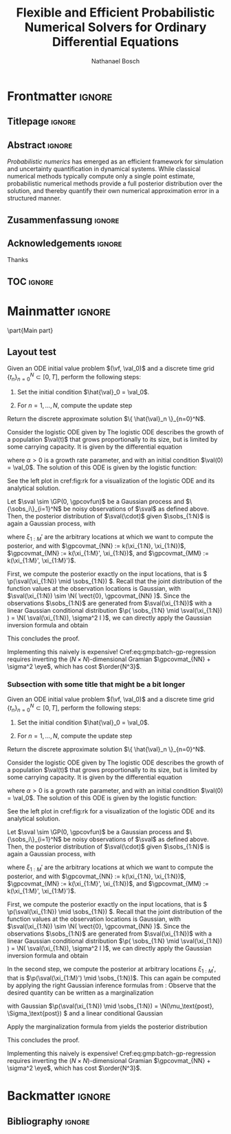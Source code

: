 # -*- mode: Org; eval: (auto-fill-mode 0); eval: (writeroom-mode 1); eval: (copilot-mode 1) -*- #
#+TITLE: Flexible and Efficient Probabilistic Numerical Solvers for Ordinary Differential Equations
# #+TITLE: Flexible and efficient inference in and of dynamical systems
#+AUTHOR: Nathanael Bosch
#+LATEX_CLASS: mimosis
#+OPTIONS: TOC:nil title:nil ':t

#+LATEX_HEADER: \input{preamble.tex}
#+LATEX_HEADER: \input{math.tex}
#+LATEX_HEADER: \input{glossary.tex}
#+LATEX_HEADER: \addbibresource{~/MEGA/papers/references.bib}
#+LATEX_HEADER: \usepackage{lipsum}

# Mantra: Don't mix reading, planning, and writing! Concentrate on one.
# In particular: Take time for pure writing!


* Frontmatter                                                        :ignore:
#+LATEX:   \frontmatter
** Titlepage                                                        :ignore:
# Check this for more inspiration
# https://github.com/Pseudomanifold/latex-mimosis/blob/master/Sources/Title_Dissertation_Heidelberg.tex
#+BEGIN_EXPORT latex
\begin{titlepage}
  \vspace*{2cm}
  \makeatletter
  \begin{center}
  %
    \begin{huge}
      \@title
    \end{huge}\\[0.1cm]
    %
    \vfill
    %
    {\bfseries Dissertation}\\[0pt]
			%\vspace*{5pt}
			{%\sffamily
				der Mathematisch-Naturwissenschaftlichen Fakultät\\
				der Eberhard Karls Universität Tübingen\\
				zur Erlangung des Grades eines\\
				Doktors der Naturwissenschaften\\
				(Dr.\ rer.\ nat.)}
    %
    \vfill
    %
    vorgelegt von\\
    \textbf{\@author}\\
    aus Stuttgart
    %
    \vfill
    %
    Tübingen\\
    2024
  \end{center}
  \makeatother
\end{titlepage}

\clearpage\normalsize
%
\thispagestyle{empty}{\raggedright\null\vfill
Gedruckt mit Genehmigung der Mathematisch-Naturwissenschaftlichen Fakultät der
Eberhard Karls Universität Tübingen.\par\bigskip\bigskip\bigskip\noindent
\begin{tabular}{@{}ll}
Tag der m\"{u}ndlichen Qualifikation: \qquad & 1234 \\
&\\
Dekan: & DEAN \\
1. Berichterstatter: & EXP1 \\
2. Berichterstatter: & EXP2 \\
3. Berichterstatter: & EXP3 \\
\end{tabular}
}
\clearpage


\thispagestyle{empty}
\newpage
#+END_EXPORT

** Abstract                                                         :ignore:
#+latex: \addcontentsline{toc}{chapter}{Abstract}
#+BEGIN_EXPORT latex
\begin{center}
  \textsc{Abstract}
\end{center}
%
\noindent
#+END_EXPORT

# 1: Background. Introducing subject area, an indication of centrality and, if
# appropriate summary of research so far (3-5 sentences)
/Probabilistic numerics/ has emerged as an efficient framework for simulation and uncertainty quantification in dynamical systems.
While classical numerical methods typically compute only a single point estimate, probabilistic numerical methods provide a full posterior distribution over the solution, and thereby quantify their own numerical approximation error in a structured manner.

\clearpage

** Zusammenfassung                                                  :ignore:
#+latex: \addcontentsline{toc}{chapter}{Zusammenfassung}
#+BEGIN_EXPORT latex
\begin{center}
  \textsc{Zusammenfassung}
\end{center}
%
\noindent
#+END_EXPORT


#+latex: \clearpage
** Acknowledgements                                                 :ignore:
#+latex: \addcontentsline{toc}{chapter}{Acknowledgements}
#+BEGIN_EXPORT latex
\begin{center}
  \textsc{Acknowledgements}
\end{center}
%
\noindent
#+END_EXPORT

Thanks

#+begin_export latex
\begin{flushright}
  \textit{Nathanael Bosch}\\
  Tübingen, 31 März, 2024
\end{flushright}
#+end_export

#+latex: \clearpage

** TOC                                                              :ignore:
#+latex: \addcontentsline{toc}{chapter}{\contentsname}
#+latex: \tableofcontents

* Mainmatter                                                         :ignore:
#+LATEX:   \mainmatter
# If I want to I could use \part{} to add more structure
\part{Main part}

#+begin_export latex
\KOMAoptions{open=left}
#+end_export


** Layout test
\lipsum[][1-6]

#+attr_latex: :options [Explicit Euler method]
#+begin_alg
Given an ODE initial value problem \((\vf, \val_0)\) and a discrete time grid \(\{ t_n \}_{n=0}^N \subset [0, T]\), perform the following steps:
#+ATTR_LATEX: :options [noitemsep]
1. Set the initial condition \(\hat{\val}_0 = \val_0\).
2. For \(n = 1, \ldots, N\), compute the update step
   \begin{equation}
     \hat{\val}_{n} = \hat{\val}_{n-1} + (t_{n} - t_{n-1}) \vf(\hat{\val}_{n-1}, t_{n-1}).
   \end{equation}
Return the discrete approximate solution \(\{ \hat{\val}_n \}_{n=0}^N\).
#+end_alg

\lipsum[][4-6]

# #+attr_latex: :options {Logistic ODE}{logistic-ode}
#+attr_latex: :options [\bfseries Logistic ODE]
#+name: example:logistic-ode
#+begin_exmple
Consider the logistic ODE given by
The logistic ODE describes the growth of a population \(\val(t)\) that grows proportionally to its size, but is limited by some carrying capacity.
It is given by the differential equation
\begin{equation}
  \dot{\val}(t) = \alpha \val(t) (1 - \val(t)),
\end{equation}
where \(\alpha > 0\) is a growth rate parameter,
and with an initial condition \(\val(0) = \val_0\).
The solution of this ODE is given by the logistic function:
\begin{equation}
  \val(t) = \frac{1}{1 + (1/\val_0 - 1) \exp(-\alpha t)}.
\end{equation}
See the left plot in cref:fig:rk for a visualization of the logistic ODE and its analytical solution.
#+end_exmple

\lipsum[][7-8]

#+ATTR_LATEX: :options [Batch GP regression]
#+begin_proposition
Let \(\sval \sim \GP(0, \gpcovfun)\) be a Gaussian process and \(\{\sobs_i\}_{i=1}^N\) be noisy observations of \(\sval\) as defined above.
Then, the posterior distribution of \(\sval(\cdot)\) given \(\sobs_{1:N}\) is again a Gaussian process, with
\begin{align}
\label{eq:gmp:batch-gp-regression}
\begin{split}
  \p(\sval(\xi_{1:M}') \mid \sobs_{1:N}) \sim \N \Big(
    &\gpcovmat_{MN} \left( \gpcovmat_{NN} + \sigma^2 \eye \right)^{-1} \sobs_{1:N}, \\
    &\gpcovmat_{MM} - \gpcovmat_{MN} \left( \gpcovmat_{NN} + \sigma^2 \eye \right)^{-1} \gpcovmat_{MN}^\T
    \Big),
\end{split}
\end{align}
where \(\xi_{1:M}'\) are the arbitrary locations at which we want to compute the posterior,
and with
\(\gpcovmat_{NN} := k(\xi_{1:N}, \xi_{1:N})\),
\(\gpcovmat_{MN} := k(\xi_{1:M}', \xi_{1:N})\), and
\(\gpcovmat_{MM} := k(\xi_{1:M}', \xi_{1:M}')\).
#+end_proposition

#+begin_proof
First, we compute the posterior exactly on the input locations, that is
\( \p(\sval(\xi_{1:N}) \mid \sobs_{1:N}) \).
Recall that the joint distribution of the function values at the observation locations is Gaussian, with
\(\sval(\xi_{1:N}) \sim \N( \vect{0}, \gpcovmat_{NN} )\).
Since the observations \(\sobs_{1:N}\) are generated from \(\sval(\xi_{1:N})\) with a linear Gaussian conditional distribution
\(\p( \sobs_{1:N} \mid \sval(\xi_{1:N}) ) = \N( \sval(\xi_{1:N}), \sigma^2 I )\),
we can directly apply the Gaussian inversion formula
and obtain
\begin{equation}
\begin{split}
  \p(\sval(\xi_{1:N}) \mid \sobs_{1:N}) = \N \Big(
    &\gpcovmat_{NN} \left( \gpcovmat_{NN} + \sigma^2 \eye \right)^{-1} \sobs_{1:N,} \\
    &\gpcovmat_{NN} - \gpcovmat_{NN} \left( \gpcovmat_{NN} + \sigma^2 \eye \right)^{-1}  \gpcovmat_{NN}^\T
  \Big).
\end{split}
\end{equation}
This concludes the proof.
#+end_proof

#+ATTR_LATEX: :options [Computational cost of batch Gaussian process regression]
#+begin_remark
Implementing this naively is expensive!
Cref:eq:gmp:batch-gp-regression
requires inverting the \((N \times N)\)-dimensional Gramian \(\gpcovmat_{NN} + \sigma^2 \eye\), which has cost \(\order{N^3}\).
#+end_remark

*** Subsection with some title that might be a bit longer
\lipsum[1-2]

#+attr_latex: :options [Explicit Euler method]
#+begin_alg
Given an ODE initial value problem \((\vf, \val_0)\) and a discrete time grid \(\{ t_n \}_{n=0}^N \subset [0, T]\), perform the following steps:
#+ATTR_LATEX: :options [noitemsep]
1. Set the initial condition \(\hat{\val}_0 = \val_0\).
2. For \(n = 1, \ldots, N\), compute the update step
   \begin{equation}
     \hat{\val}_{n} = \hat{\val}_{n-1} + (t_{n} - t_{n-1}) \vf(\hat{\val}_{n-1}, t_{n-1}).
   \end{equation}
Return the discrete approximate solution \(\{ \hat{\val}_n \}_{n=0}^N\).
#+end_alg

\lipsum[][4-6]

# #+attr_latex: :options {Logistic ODE}{logistic-ode}
#+attr_latex: :options [\bfseries Logistic ODE]
#+name: example:logistic-ode
#+begin_exmple
Consider the logistic ODE given by
The logistic ODE describes the growth of a population \(\val(t)\) that grows proportionally to its size, but is limited by some carrying capacity.
It is given by the differential equation
\begin{equation}
  \dot{\val}(t) = \alpha \val(t) (1 - \val(t)),
\end{equation}
where \(\alpha > 0\) is a growth rate parameter,
and with an initial condition \(\val(0) = \val_0\).
The solution of this ODE is given by the logistic function:
\begin{equation}
  \val(t) = \frac{1}{1 + (1/\val_0 - 1) \exp(-\alpha t)}.
\end{equation}
See the left plot in cref:fig:rk for a visualization of the logistic ODE and its analytical solution.
#+end_exmple

\lipsum[][7-8]

#+ATTR_LATEX: :options [Batch GP regression]
#+begin_proposition
Let \(\sval \sim \GP(0, \gpcovfun)\) be a Gaussian process and \(\{\sobs_i\}_{i=1}^N\) be noisy observations of \(\sval\) as defined above.
Then, the posterior distribution of \(\sval(\cdot)\) given \(\sobs_{1:N}\) is again a Gaussian process, with
\begin{align}
\label{eq:gmp:batch-gp-regression}
\begin{split}
  \p(\sval(\xi_{1:M}') \mid \sobs_{1:N}) \sim \N \Big(
    &\gpcovmat_{MN} \left( \gpcovmat_{NN} + \sigma^2 \eye \right)^{-1} \sobs_{1:N}, \\
    &\gpcovmat_{MM} - \gpcovmat_{MN} \left( \gpcovmat_{NN} + \sigma^2 \eye \right)^{-1} \gpcovmat_{MN}^\T
    \Big),
\end{split}
\end{align}
where \(\xi_{1:M}'\) are the arbitrary locations at which we want to compute the posterior,
and with
\(\gpcovmat_{NN} := k(\xi_{1:N}, \xi_{1:N})\),
\(\gpcovmat_{MN} := k(\xi_{1:M}', \xi_{1:N})\), and
\(\gpcovmat_{MM} := k(\xi_{1:M}', \xi_{1:M}')\).
#+end_proposition

#+begin_proof
First, we compute the posterior exactly on the input locations, that is
\( \p(\sval(\xi_{1:N}) \mid \sobs_{1:N}) \).
Recall that the joint distribution of the function values at the observation locations is Gaussian, with
\(\sval(\xi_{1:N}) \sim \N( \vect{0}, \gpcovmat_{NN} )\).
Since the observations \(\sobs_{1:N}\) are generated from \(\sval(\xi_{1:N})\) with a linear Gaussian conditional distribution
\(\p( \sobs_{1:N} \mid \sval(\xi_{1:N}) ) = \N( \sval(\xi_{1:N}), \sigma^2 I )\),
we can directly apply the Gaussian inversion formula
and obtain
\begin{equation}
\begin{split}
  \p(\sval(\xi_{1:N}) \mid \sobs_{1:N}) = \N \Big(
    &\gpcovmat_{NN} \left( \gpcovmat_{NN} + \sigma^2 \eye \right)^{-1} \sobs_{1:N,} \\
    &\gpcovmat_{NN} - \gpcovmat_{NN} \left( \gpcovmat_{NN} + \sigma^2 \eye \right)^{-1}  \gpcovmat_{NN}^\T
  \Big).
\end{split}
\end{equation}

In the second step, we compute the posterior at arbitrary locations \(\xi_{1:M}'\), that is \(\p(\sval(\xi_{1:M}') \mid \sobs_{1:N})\).
This can again be computed by applying the right Gaussian inference formulas from
\cref{sec:affine-gaussian-inference}:
Observe that the desired quantity can be written as a marginalization
\begin{equation}
  \p(\sval(\xi_{1:M}') \mid \sobs_{1:N}) = \int \p(\sval(\xi_{1:M}') \mid \sval(\xi_{1:N})) \p(\sval(\xi_{1:N}) \mid \sobs_{1:N}) \dd(\sval(\xi_{1:N})),
\end{equation}
with Gaussian \(\p(\sval(\xi_{1:N}) \mid \sobs_{1:N}) = \N(\mu_\text{post}, \Sigma_\text{post}) \)
and a linear conditional Gaussian
\begin{equation}
  \p(\sval(\xi_{1:M}') \mid \sval(\xi_{1:N})) \sim \N(
    \gpcovmat_{MN} \gpcovmat_{NN}^{-1} \sval(\xi_{1:N}),
    \gpcovmat_{MM} - \gpcovmat_{MN} \gpcovmat_{NN}^{-1}  \gpcovmat_{MN}^\T
  ).
\end{equation}
Apply the marginalization formula from
\cref{sec:affine-gaussian-inference}
yields the posterior distribution
\begin{align}
\begin{split}
  \p(\sval(\xi_{1:M}') \mid \sobs_{1:N}) \sim \N \Big(
    &\gpcovmat_{MN} \left( \gpcovmat_{NN} + \sigma^2 \eye \right)^{-1} \sobs_{1:N}, \\
    &\gpcovmat_{MM} - \gpcovmat_{MN} \left( \gpcovmat_{NN} + \sigma^2 \eye \right)^{-1} \gpcovmat_{MN}^\T
    \Big).
\end{split}
\end{align}
This concludes the proof.
#+end_proof

#+ATTR_LATEX: :options [Computational cost of batch Gaussian process regression]
#+begin_remark
Implementing this naively is expensive!
Cref:eq:gmp:batch-gp-regression
requires inverting the \((N \times N)\)-dimensional Gramian \(\gpcovmat_{NN} + \sigma^2 \eye\), which has cost \(\order{N^3}\).
#+end_remark

* Backmatter                                                         :ignore:
#+latex: \backmatter
** Bibliography                                                     :ignore:
#+LATEX: \printbibliography

